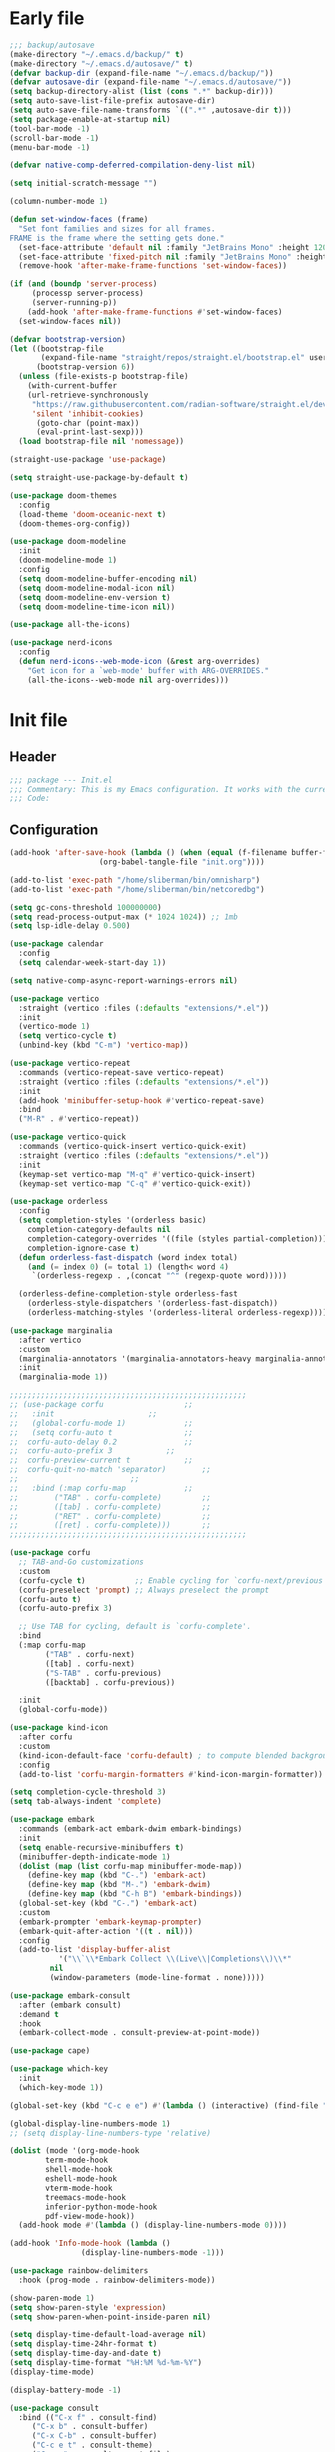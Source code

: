 #+PROPERTY: header-args :tangle  /home/sliberman/.emacs.d/init.el
#+STARTUP: content

* Early file
:PROPERTIES:
:VISIBILITY: folded
:END:
#+begin_src emacs-lisp :tangle /home/sliberman/.emacs.d/early-init.el
;;; backup/autosave
(make-directory "~/.emacs.d/backup/" t)
(make-directory "~/.emacs.d/autosave/" t)
(defvar backup-dir (expand-file-name "~/.emacs.d/backup/"))
(defvar autosave-dir (expand-file-name "~/.emacs.d/autosave/"))
(setq backup-directory-alist (list (cons ".*" backup-dir)))
(setq auto-save-list-file-prefix autosave-dir)
(setq auto-save-file-name-transforms `((".*" ,autosave-dir t)))
(setq package-enable-at-startup nil)
(tool-bar-mode -1)
(scroll-bar-mode -1)
(menu-bar-mode -1)

(defvar native-comp-deferred-compilation-deny-list nil)

(setq initial-scratch-message "")

(column-number-mode 1)

(defun set-window-faces (frame)
  "Set font families and sizes for all frames.
FRAME is the frame where the setting gets done."
  (set-face-attribute 'default nil :family "JetBrains Mono" :height 120)
  (set-face-attribute 'fixed-pitch nil :family "JetBrains Mono" :height 120)
  (remove-hook 'after-make-frame-functions 'set-window-faces))

(if (and (boundp 'server-process)
	 (processp server-process)
	 (server-running-p))
    (add-hook 'after-make-frame-functions #'set-window-faces)
  (set-window-faces nil))

(defvar bootstrap-version)
(let ((bootstrap-file
       (expand-file-name "straight/repos/straight.el/bootstrap.el" user-emacs-directory))
      (bootstrap-version 6))
  (unless (file-exists-p bootstrap-file)
    (with-current-buffer
	(url-retrieve-synchronously
	 "https://raw.githubusercontent.com/radian-software/straight.el/develop/install.el"
	 'silent 'inhibit-cookies)
      (goto-char (point-max))
      (eval-print-last-sexp)))
  (load bootstrap-file nil 'nomessage))

(straight-use-package 'use-package)

(setq straight-use-package-by-default t)

(use-package doom-themes
  :config
  (load-theme 'doom-oceanic-next t)
  (doom-themes-org-config))

(use-package doom-modeline
  :init
  (doom-modeline-mode 1)
  :config
  (setq doom-modeline-buffer-encoding nil)
  (setq doom-modeline-modal-icon nil)
  (setq doom-modeline-env-version t)  
  (setq doom-modeline-time-icon nil))

(use-package all-the-icons)

(use-package nerd-icons
  :config
  (defun nerd-icons--web-mode-icon (&rest arg-overrides)
    "Get icon for a `web-mode' buffer with ARG-OVERRIDES."
    (all-the-icons--web-mode nil arg-overrides)))

#+end_src

* Init file
** Header
:PROPERTIES:
:VISIBILITY: folded
:END:
#+begin_src emacs-lisp
;;; package --- Init.el
;;; Commentary: This is my Emacs configuration. It works with the current bleeding edge Emacs version.
;;; Code:
#+end_src

** Configuration
:PROPERTIES:
:VISIBILITY: all
:END:
#+begin_src emacs-lisp
(add-hook 'after-save-hook (lambda () (when (equal (f-filename buffer-file-name) "init.org")
					(org-babel-tangle-file "init.org"))))

(add-to-list 'exec-path "/home/sliberman/bin/omnisharp")
(add-to-list 'exec-path "/home/sliberman/bin/netcoredbg")

(setq gc-cons-threshold 100000000)
(setq read-process-output-max (* 1024 1024)) ;; 1mb
(setq lsp-idle-delay 0.500)

(use-package calendar
  :config
  (setq calendar-week-start-day 1))

(setq native-comp-async-report-warnings-errors nil)

(use-package vertico
  :straight (vertico :files (:defaults "extensions/*.el"))
  :init
  (vertico-mode 1)
  (setq vertico-cycle t)
  (unbind-key (kbd "C-m") 'vertico-map))

(use-package vertico-repeat
  :commands (vertico-repeat-save vertico-repeat)
  :straight (vertico :files (:defaults "extensions/*.el"))
  :init
  (add-hook 'minibuffer-setup-hook #'vertico-repeat-save)
  :bind
  ("M-R" . #'vertico-repeat))

(use-package vertico-quick
  :commands (vertico-quick-insert vertico-quick-exit)
  :straight (vertico :files (:defaults "extensions/*.el"))
  :init
  (keymap-set vertico-map "M-q" #'vertico-quick-insert)
  (keymap-set vertico-map "C-q" #'vertico-quick-exit))

(use-package orderless
  :config
  (setq completion-styles '(orderless basic)
	completion-category-defaults nil
	completion-category-overrides '((file (styles partial-completion)))
	completion-ignore-case t)
  (defun orderless-fast-dispatch (word index total)
    (and (= index 0) (= total 1) (length< word 4)
	 `(orderless-regexp . ,(concat "^" (regexp-quote word)))))

  (orderless-define-completion-style orderless-fast
    (orderless-style-dispatchers '(orderless-fast-dispatch))
    (orderless-matching-styles '(orderless-literal orderless-regexp))))

(use-package marginalia
  :after vertico
  :custom
  (marginalia-annotators '(marginalia-annotators-heavy marginalia-annotators-light nil))
  :init
  (marginalia-mode 1))

;;;;;;;;;;;;;;;;;;;;;;;;;;;;;;;;;;;;;;;;;;;;;;;;;;;;;
;; (use-package corfu				   ;;
;;   :init					   ;;
;;   (global-corfu-mode 1)			   ;;
;;   (setq corfu-auto t				   ;;
;; 	corfu-auto-delay 0.2			   ;;
;; 	corfu-auto-prefix 3			   ;;
;; 	corfu-preview-current t			   ;;
;; 	corfu-quit-no-match 'separator)		   ;;
;; 						   ;;
;;   :bind (:map corfu-map			   ;;
;; 	      ("TAB" . corfu-complete)		   ;;
;; 	      ([tab] . corfu-complete)		   ;;
;; 	      ("RET" . corfu-complete)		   ;;
;; 	      ([ret] . corfu-complete)))	   ;;
;;;;;;;;;;;;;;;;;;;;;;;;;;;;;;;;;;;;;;;;;;;;;;;;;;;;;

(use-package corfu
  ;; TAB-and-Go customizations
  :custom
  (corfu-cycle t)           ;; Enable cycling for `corfu-next/previous'
  (corfu-preselect 'prompt) ;; Always preselect the prompt
  (corfu-auto t)
  (corfu-auto-prefix 3)

  ;; Use TAB for cycling, default is `corfu-complete'.
  :bind
  (:map corfu-map
        ("TAB" . corfu-next)
        ([tab] . corfu-next)
        ("S-TAB" . corfu-previous)
        ([backtab] . corfu-previous))

  :init
  (global-corfu-mode))

(use-package kind-icon
  :after corfu
  :custom
  (kind-icon-default-face 'corfu-default) ; to compute blended backgrounds correctly
  :config
  (add-to-list 'corfu-margin-formatters #'kind-icon-margin-formatter))

(setq completion-cycle-threshold 3)
(setq tab-always-indent 'complete)

(use-package embark
  :commands (embark-act embark-dwim embark-bindings)
  :init
  (setq enable-recursive-minibuffers t)
  (minibuffer-depth-indicate-mode 1)
  (dolist (map (list corfu-map minibuffer-mode-map))
    (define-key map (kbd "C-.") 'embark-act)
    (define-key map (kbd "M-.") 'embark-dwim)
    (define-key map (kbd "C-h B") 'embark-bindings))
  (global-set-key (kbd "C-.") 'embark-act)
  :custom
  (embark-prompter 'embark-keymap-prompter)
  (embark-quit-after-action '((t . nil)))
  :config
  (add-to-list 'display-buffer-alist
	       '("\\`\\*Embark Collect \\(Live\\|Completions\\)\\*"
		 nil
		 (window-parameters (mode-line-format . none)))))

(use-package embark-consult
  :after (embark consult)
  :demand t
  :hook
  (embark-collect-mode . consult-preview-at-point-mode))

(use-package cape)

(use-package which-key
  :init
  (which-key-mode 1))

(global-set-key (kbd "C-c e e") #'(lambda () (interactive) (find-file "~/Documents/src/configuration/init.org")))

(global-display-line-numbers-mode 1)
;; (setq display-line-numbers-type 'relative)

(dolist (mode '(org-mode-hook
		term-mode-hook
		shell-mode-hook
		eshell-mode-hook
		vterm-mode-hook
		treemacs-mode-hook
		inferior-python-mode-hook
		pdf-view-mode-hook))
  (add-hook mode #'(lambda () (display-line-numbers-mode 0))))

(add-hook 'Info-mode-hook (lambda ()
			    (display-line-numbers-mode -1)))

(use-package rainbow-delimiters
  :hook (prog-mode . rainbow-delimiters-mode))

(show-paren-mode 1)
(setq show-paren-style 'expression)
(setq show-paren-when-point-inside-paren nil)

(setq display-time-default-load-average nil)
(setq display-time-24hr-format t)
(setq display-time-day-and-date t)
(setq display-time-format "%H:%M %d-%m-%Y")
(display-time-mode)

(display-battery-mode -1)

(use-package consult
  :bind (("C-x f" . consult-find)
	 ("C-x b" . consult-buffer)
	 ("C-x C-b" . consult-buffer)
	 ("C-c e t" . consult-theme)
	 ("C-x ," . consult-recent-file)
	 ("C-c o" . consult-outline)
	 (:map minibuffer-local-map
	       ("C-r" . consult-history)))
  :config
  (consult-customize consult-theme :preview-key '(:debounce 0.5 any)))

(winner-mode 1)

(use-package vterm
  :commands (vterm vterm-other-window)
  :config
  (setq vterm-shell "/usr/bin/bash")
  :bind
  (("C-c x x" . 'vterm)
   ("C-c x v" . 'vterm-other-window)))

(setq inhibit-startup-message t)
(setq system-time-locale "C")
(tooltip-mode 1)
(setq visual-bell t)

(setq enable-local-eval t)

(put 'python-shell-extra-pythonpaths 'safe-local-variable (lambda (_) t))

(use-package dockerfile-mode
  :mode ("\\.dockerfile\\'" . dockerfile-mode))

(unbind-key (kbd "C-x C-z") global-map)

(use-package helpful
  :bind
  ("C-h f" . helpful-function)
  ("C-h v" . helpful-variable)
  ("C-h k" . helpful-key)
  ("C-h ." . helpful-at-point))

(use-package yaml-mode
  :mode ("\\.yml\\'" . yaml-mode))

(use-package docker
  :commands (docker docker-compose)
  :init
  (setq docker-run-async-with-buffer-function 'docker-run-async-with-buffer-vterm))

(use-package pyvenv
  :config
  (add-hook 'pyvenv-post-activate-hooks #'(lambda ()
					    (setq eglot-workspace-configuration
					     `(:pylsp
					       (:plugins
						(:black
						 (:enabled t
						  :line_length 120)
						 :yapf
						 (:enabled :json-false)
						 :isort
						 (:enabled t)
						 :autopep8
						 (:enabled t)
						 :pycodestyle
						 (:enabled :json-false)
						 :mccabe
						 (:enabled :json-false)
						 :pyflakes
						 (:enabled :json-false)
						 :pylint
						 (:enabled t)
						 :flake8
						 (:enabled t)
						 :pydocstyle
						 (:enabled t
						  :convention "google")
						 :jedi
						 (:environment ,(f-expand pyvenv-virtual-env)))
						:configurationSources
						["flake8"])))) 1)
  (add-hook 'pyvenv-post-activate-hooks 'eglot-ensure 2)
  :commands (pyvenv-mode pyvenv-tracking-mode))

(use-package poetry
  :commands (poetry))

(global-set-key (kbd "C-c r") 'revert-buffer)

(use-package avy
  :commands (avy-goto-char))

(global-set-key (kbd "C-x C-k") 'kill-this-buffer)

(use-package org-roam
  :commands (org-roam-node-find)
  :init
  (setq org-roam-directory "/home/sliberman/Documents/Google Drive/RoamNotes/")
  :config
  (org-roam-db-autosync-mode 1)
  :bind
  ("C-c n" . 'org-roam-node-find))

(setq backup-by-copying t
      delete-old-versions t
      kept-new-versions 6
      kept-old-versions 2
      version-control t
      backup-directory-alist '(("." . "~/.emacs.d/backups")))

(use-package eglot
  :commands (eglot eglot-ensure)
  :preface
  (defun mp-eglot-eldoc ()
    (setq eldoc-documentation-strategy
	  'eldoc-documentation-compose-eagerly))
  :config
  (add-to-list 'eglot-server-programs
	       `(terraform-mode "terraform-ls" "serve"))
  (add-to-list 'eglot-server-programs
	       `(python-base-mode . ,(eglot-alternatives
				      `("pylsp" "pyls" ("pyright-langserver" "--stdio") "jedi-language-server"))))
  (set-face-attribute 'eglot-highlight-symbol-face nil :inherit 'bold :underline t)
  (add-hook 'eglot-managed-mode-hook 'mp-eglot-eldoc)
  (global-set-key (kbd "C-<down-mouse-1>") #'xref-find-definitions-at-mouse)
  (global-set-key (kbd "C-S-<down-mouse-1>") #'xref-find-references-at-mouse)
  (global-set-key (kbd "<mouse-9>") #'xref-go-forward)
  (global-set-key (kbd "<mouse-8>") #'xref-go-back)
  
  ;; Fix wrong version reported misallowing actions in Eglot
  (cl-defun eglot--apply-text-edits (edits &optional version)
    "Apply EDITS for current buffer if at VERSION, or if it's nil."
    (unless edits (cl-return-from eglot--apply-text-edits))
    ;; (unless (or (not version) (equal version eglot--versioned-identifier))
    ;;   (jsonrpc-error "Edits on `%s' require version %d, you have %d"
    ;;                  (current-buffer) version eglot--versioned-identifier))
    (atomic-change-group
      (let* ((change-group (prepare-change-group))
             (howmany (length edits))
             (reporter (make-progress-reporter
			(format "[eglot] applying %s edits to `%s'..."
				howmany (current-buffer))
			0 howmany))
             (done 0))
	(mapc (pcase-lambda (`(,newText ,beg . ,end))
		(let ((source (current-buffer)))
                  (with-temp-buffer
                    (insert newText)
                    (let ((temp (current-buffer)))
                      (with-current-buffer source
			(save-excursion
                          (save-restriction
                            (narrow-to-region beg end)
                            (replace-buffer-contents temp)))
			(eglot--reporter-update reporter (cl-incf done)))))))
              (mapcar (eglot--lambda ((TextEdit) range newText)
			(cons newText (eglot--range-region range 'markers)))
                      (reverse edits)))
	(undo-amalgamate-change-group change-group)
	(progress-reporter-done reporter))))
  :bind (
	 ;; ("C-c l r" . 'eglot-rename)
	 ;; ("C-c l =" . 'eglot-format-buffer)
	 ;; ("C-c l a" . 'eglot-code-actions)
	 ;; ("C-c l e" . 'flymake-show-buffer-diagnostics)
	 ))

(use-package python
  :bind (:map python-mode-map
	      (("M-<left>" . python-indent-shift-left)
	       ("M-<right>" . python-indent-shift-right)))
  :config
  (add-hook 'python-mode-hook #'(lambda () (require 'dap-python)))
  (add-hook 'python-mode-hook #'(lambda () (add-hook 'before-save-hook (lambda () (interactive) (when (eglot-managed-p) (eglot-format-buffer))) nil t)))
  (add-hook 'python-mode-hook 'which-function-mode)
  :mode ("\\.py$" . python-mode))

(load-file "~/.emacs.d/fix_keywords_align.el")

;; Indent the buffer in emacs-lisp mode and lisp-data mode
(defun sergio/add-indent-to-hook ()
  "Add indent to before save hook."
  (add-hook 'before-save-hook (lambda ()
				(interactive)
				(save-excursion
				  (indent-region (point-min) (point-max)))) nil t))

(use-package terraform-mode
  :init
  (add-hook 'terraform-mode-hook 'eglot-ensure)
  :mode
  ("\\.tf$" . terraform-mode))

(add-hook 'emacs-lisp-mode-hook 'sergio/add-indent-to-hook)
(add-hook 'lisp-data-mode-hook 'sergio/add-indent-to-hook)

(use-package markdown-mode)

(use-package emacs
  :after eglot
  :config
  (add-to-list 'eglot-server-programs '(js-json-mode "vscode-json-languageserver" "--stdio"))
  (add-hook 'js-mode-hook (lambda () (setq-local tab-width 2)))
  :mode ("\\.js\\'" . js-mode))

(use-package dired
  :straight nil
  :init
  (add-hook 'dired-mode-hook 'dired-hide-details-mode))

(use-package ede
  :config
  (global-ede-mode t))

(use-package project
  :config
  (defun sergio/project-rg ()
    (interactive)
    (let ((default-directory (project-root (project-current))))
      (consult-ripgrep default-directory)))
  (define-key project-prefix-map "r" 'sergio/project-rg)
  (add-to-list 'project-switch-commands (list 'sergio/project-rg "Ripgrep"))

  (setq project-switch-commands (remove '(project-vc-dir "VC-Dir") project-switch-commands))

  (defun sergio/project-poetry ()
    (interactive)
    (let ((default-directory (project-root (project-current))))
      (poetry)))
  (define-key project-prefix-map "v" 'sergio/project-poetry)
  (add-to-list 'project-switch-commands (list 'sergio/project-poetry "Poetry"))

  (defun sergio/project-magit ()
    (interactive)
    (let ((default-directory (project-root (project-current))))
      (magit-status)))
  (define-key project-prefix-map "m" 'sergio/project-magit)
  (add-to-list 'project-switch-commands (list 'sergio/project-magit "Magit"))

  (setq project-find-functions (list #'project-try-ede #'project-try-vc))
  (add-to-list 'project-switch-commands (list 'project-switch-to-buffer "List buffers")))

(use-package eldoc
  :init
  (setq eldoc-documentation-strategy 'eldoc-documentation-compose-eagerly)
  (add-to-list 'display-buffer-alist
	       '("^\\*eldoc for" display-buffer-at-bottom
		 (window-height . 4))))

(defun mp-flycheck-eldoc (callback &rest _ignored)
  "Print flycheck messages at point by calling CALLBACK."
  (when-let ((flycheck-errors (and flycheck-mode (flycheck-overlay-errors-at (point)))))
    (mapc
     (lambda (err)
       (funcall callback
		(format "%s: %s"
			(let ((level (flycheck-error-level err)))
			  (pcase level
			    ('info (propertize "I" 'face 'flycheck-error-list-info))
			    ('error (propertize "E" 'face 'flycheck-error-list-error))
			    ('warning (propertize "W" 'face 'flycheck-error-list-warning))
			    (_ level)))
			(flycheck-error-message err))
		:thing (or (flycheck-error-id err)
			   (flycheck-error-group err))
		:face 'font-lock-doc-face))
     flycheck-errors)))

(electric-pair-mode -1)

(defun safe-local-variable-p (sym val) t)

(use-package dap-mode
  :config
  (setq dap-python-debugger 'debugpy)
  (setq dap-auto-configure-features '(sessions locals controls tooltip repl))
  (dap-auto-configure-mode 1)
  :bind (:map project-prefix-map
	      ("C-c C-d C-d" . dap-debug)
	      ("C-c C-d d" . dap-debug)
	      ("C-c C-d k" . dap-delete-all-sessions)
	      ("C-c C-d C-k" . dap-delete-all-sessions)
	      ("C-c C-d e" . dap-debug-edit-template)
	      ("C-c C-d C-e" . dap-debug-edit-template))
  :init
  (defun sergio/set-pointer-arrow ()
    (interactive)
    (setq-local x-pointer-shape x-pointer-top-left-arrow)
    (set-mouse-color "black"))
  :hook
  (treemacs-mode . sergio/set-pointer-arrow))

(use-package restclient
  :commands (restclient-mode))

(use-package ob-restclient
  :after org)

(use-package org
  :init
  (setq org-todo-keywords (quote ((sequence "TODO(t)" "|" "ABANDONED(b)" "DONE(d)"))))
  (setq org-log-done t)
  (defun sergio/check-cell ()
    (interactive)
    (let ((cell (org-table-get-field)))
      (if (string-match "[[:graph:]]" cell)
          (org-table-blank-field)
	(insert "X")
	(org-table-align))
      (org-table-next-row)))
  :custom
  (org-ellipsis " ▼")
  (org-latex-pdf-process (list "latexmk -f -pdf %f"))
  (org-latex-logfiles-extensions
          '("lof" "lot" "tex~" "aux" "idx" "log" "out" "toc" "nav" "snm" "vrb" "dvi" "fdb_latexmk" "blg" "brf" "fls" "entoc" "ps" "spl" "bbl" "xmpi" "run.xml" "bcf" "acn" "acr" "alg" "glg" "gls" "ist"))
  (org-confirm-babel-evaluate nil)
  (org-image-actual-width nil)
  (org-latex-caption-above nil)
  (org-src-window-setup 'current-window)
  (org-edit-src-content-indentation 0)
  (org-M-RET-may-split-line '((default)))
  (org-odt-preferred-output-format "docx")
  :hook
  (org-mode . url-handler-mode)
  (org-mode . visual-line-mode)
  (org-mode . org-indent-mode)
  (org-mode . org-modern-mode)
  :config
  (setq org-indent-indentation-per-level 2)
  (require 'ox-md)
  (require 'org-tempo)
  (dolist (template '(("sh" . "src shell")
		      ("el" . "src emacs-lisp")
		      ("py" . "src python")
		      ("ja" . "src java")
		      ("sql" . "src sql")
		      ("yaml" . "src yaml")
		      ("rest" . "src restclient")
		      ("cc" . "src C")))
    (add-to-list 'org-structure-template-alist template))

  ;; Babel languages.
  (org-babel-do-load-languages
   'org-babel-load-languages
   '((emacs-lisp . t)
     (latex . t)
     (shell . t)
     (C . t)
     (sql . t)
     (java . t)
     (restclient . t)
     (python . t)))

  (push '("conf-unix" . conf-unix) org-src-lang-modes)
  (setq org-latex-with-hyperref nil)
  (unless (boundp 'org-latex-classes)
      (setq org-latex-classes nil))
  :commands (org-store-link org-agenda org-capture)
  )

(use-package org-contrib
  :config
  (require 'ox-extra)
  (ox-extras-activate '(latex-header-blocks ignore-headlines)))

(global-set-key (kbd "C-c C-l") #'org-store-link)
(global-set-key (kbd "C-c C-a") #'org-agenda)
(global-set-key (kbd "C-c C->") #'org-capture)

(use-package org-modern)

(add-hook 'prog-mode 'electric-indent-mode)

(size-indication-mode -1)

(use-package move-text
  :bind
  ("M-<up>" . move-text-up)
  ("M-<down>" . move-text-down))

(use-package lsp-mode
  :init
  (setq lsp-keymap-prefix "C-c l")
  :custom
  (lsp-completion-provider :none)
  :hook (
	 (csharp-ts-mode . lsp)
	 (lsp-mode . lsp-enable-which-key-integration)))

(use-package lsp-ui
  :commands (lsp-ui-mode)
  :custom
  (lsp-ui-doc-show-with-cursor t)
  (lsp-ui-doc-position 'at-point))

(use-package csharp-mode
  :straight nil
  :init
  ;;(add-hook 'csharp-ts-mode-hook 'eglot-ensure)
  (add-hook 'csharp-ts-mode-hook 'dap-mode)
  (add-hook 'csharp-ts-mode-hook #'(lambda () (require 'dap-netcore)))
  ;;(add-hook 'csharp-ts-mode-hook #'(lambda () (c-set-style "awk")))
  (add-hook 'csharp-ts-mode-hook #'(lambda () (setq-local tab-width 4)))
  :config
  :mode ("\\.cs$" . csharp-ts-mode))

(use-package multi-vterm
  :bind
  ("<f5>" . multi-vterm-dedicated-toggle)
  :config
  (setq multi-vterm-dedicated-window-height-percent 20))

(tab-bar-mode -1)

(xterm-mouse-mode 1)

(use-package lispy
  :commands (lispy-mode))

(global-auto-revert-mode 1)
(setq global-auto-revert-non-file-buffers t)

(setq vc-handled-backends '(Git))

(windmove-default-keybindings '(ctrl meta))

(use-package magit
  :bind ("C-x g" . magit-status))

(use-package json-mode
  :custom
  (js-indent-level 2)
  :mode ("\\.json$" . json-mode))

(use-package codespaces
  :config
  (codespaces-setup)
  (add-to-list 'tramp-remote-path 'tramp-own-remote-path)
  (setq tramp-ssh-controlmaster-options "")
  :bind ("C-c S" . #'codespaces-connect))

(recentf-mode 1)

(use-package forge
  :after magit)

(use-package savehist
  :init
  (savehist-mode 1))

(use-package saveplace
  :init
  (save-place-mode 1))

(use-package yasnippet
  :hook
  (prog-mode . yas-minor-mode))

(use-package yasnippet-snippets)

(global-unset-key (kbd "C-z"))

(use-package fixmee)

(setq backup-directory-alist
      `((".*" . "~/.emacs.d/autosave")))
(setq auto-save-file-name-transforms
      `((".*" "~/.emacs.d/autosave" t)))

(use-package expand-region
  :bind
  ("C-=" . er/expand-region))

(use-package multiple-cursors
  :bind
  ("C-<" . mc/mark-next-like-this)
  ("C->" . mc/mark-previous-like-this)
  ("C-c M-<" . mc/mark-all-like-this))

(setq compilation-scroll-output t)
(setq switch-to-buffer-obey-display-actions t)
(use-package ox-moderncv
  :straight (org-cv :host gitlab :repo "Titan-C/org-cv"))

#+end_src

** Dashboard
#+begin_src emacs-lisp
(use-package dashboard
  :config
  (dashboard-setup-startup-hook)
  (setq initial-buffer-choice (lambda () (get-buffer-create "*dashboard*"))))
#+end_src

** Fonts

*** Italic comments
#+begin_src emacs-lisp
;; Some comment
(set-face-attribute 'font-lock-comment-face nil :slant 'italic)
#+end_src

* Fix keywords alignment
#+BEGIN_SRC emacs-lisp :tangle /home/sliberman/.emacs.d/fix_keywords_align.el
  (advice-add #'calculate-lisp-indent :override #'void~calculate-lisp-indent)

  (defun void~calculate-lisp-indent (&optional parse-start)
    "Add better indentation for quoted and backquoted lists."
    ;; This line because `calculate-lisp-indent-last-sexp` was defined with `defvar` 
    ;; with it's value ommited, marking it special and only defining it locally. So  
    ;; if you don't have this, you'll get a void variable error.
    (defvar calculate-lisp-indent-last-sexp)
    (save-excursion
      (beginning-of-line)
      (let ((indent-point (point))
            state
            ;; setting this to a number inhibits calling hook
            (desired-indent nil)
            (retry t)
            calculate-lisp-indent-last-sexp containing-sexp)
        (cond ((or (markerp parse-start) (integerp parse-start))
               (goto-char parse-start))
              ((null parse-start) (beginning-of-defun))
              (t (setq state parse-start)))
        (unless state
          ;; Find outermost containing sexp
          (while (< (point) indent-point)
            (setq state (parse-partial-sexp (point) indent-point 0))))
        ;; Find innermost containing sexp
        (while (and retry
                    state
                    (> (elt state 0) 0))
          (setq retry nil)
          (setq calculate-lisp-indent-last-sexp (elt state 2))
          (setq containing-sexp (elt state 1))
          ;; Position following last unclosed open.
          (goto-char (1+ containing-sexp))
          ;; Is there a complete sexp since then?
          (if (and calculate-lisp-indent-last-sexp
                   (> calculate-lisp-indent-last-sexp (point)))
              ;; Yes, but is there a containing sexp after that?
              (let ((peek (parse-partial-sexp calculate-lisp-indent-last-sexp
                                              indent-point 0)))
                (if (setq retry (car (cdr peek))) (setq state peek)))))
        (if retry
            nil
          ;; Innermost containing sexp found
          (goto-char (1+ containing-sexp))
          (if (not calculate-lisp-indent-last-sexp)
              ;; indent-point immediately follows open paren.
              ;; Don't call hook.
              (setq desired-indent (current-column))
            ;; Find the start of first element of containing sexp.
            (parse-partial-sexp (point) calculate-lisp-indent-last-sexp 0 t)
            (cond ((looking-at "\\s(")
                   ;; First element of containing sexp is a list.
                   ;; Indent under that list.
                   )
                  ((> (save-excursion (forward-line 1) (point))
                      calculate-lisp-indent-last-sexp)
                   ;; This is the first line to start within the containing sexp.
                   ;; It's almost certainly a function call.
                   (if (or
                        ;; Containing sexp has nothing before this line
                        ;; except the first element. Indent under that element.
                        (= (point) calculate-lisp-indent-last-sexp)

                        ;; First sexp after `containing-sexp' is a keyword. This
                        ;; condition is more debatable. It's so that I can have
                        ;; unquoted plists in macros. It assumes that you won't
                        ;; make a function whose name is a keyword.
                        ;; (when-let (char-after (char-after (1+ containing-sexp)))
                        ;;   (char-equal char-after ?:))

                        ;; Check for quotes or backquotes around.
                        (let* ((positions (elt state 9))
                               (last (car (last positions)))
                               (rest (reverse (butlast positions)))
                               (any-quoted-p nil)
                               (point nil))
                          (or
                           (when-let (char (char-before last))
                             (or (char-equal char ?')
                                 (char-equal char ?`)))
                           (progn
                             (while (and rest (not any-quoted-p))
                               (setq point (pop rest))
                               (setq any-quoted-p
                                     (or
                                      (when-let (char (char-before point))
                                        (or (char-equal char ?')
                                            (char-equal char ?`)))
                                      (save-excursion
                                        (goto-char (1+ point))
                                        (looking-at-p
                                         "\\(?:back\\)?quote[\t\n\f\s]+(")))))
                             any-quoted-p))))
                       ;; Containing sexp has nothing before this line
                       ;; except the first element.  Indent under that element.
                       nil
                     ;; Skip the first element, find start of second (the first
                     ;; argument of the function call) and indent under.
                     (progn (forward-sexp 1)
                            (parse-partial-sexp (point)
                                                calculate-lisp-indent-last-sexp
                                                0 t)))
                   (backward-prefix-chars))
                  (t
                   ;; Indent beneath first sexp on same line as
                   ;; `calculate-lisp-indent-last-sexp'.  Again, it's
                   ;; almost certainly a function call.
                   (goto-char calculate-lisp-indent-last-sexp)
                   (beginning-of-line)
                   (parse-partial-sexp (point) calculate-lisp-indent-last-sexp
                                       0 t)
                   (backward-prefix-chars)))))
        ;; Point is at the point to indent under unless we are inside a string.
        ;; Call indentation hook except when overridden by lisp-indent-offset
        ;; or if the desired indentation has already been computed.
        (let ((normal-indent (current-column)))
          (cond ((elt state 3)
                 ;; Inside a string, don't change indentation.
                 nil)
                ((and (integerp lisp-indent-offset) containing-sexp)
                 ;; Indent by constant offset
                 (goto-char containing-sexp)
                 (+ (current-column) lisp-indent-offset))
                ;; in this case calculate-lisp-indent-last-sexp is not nil
                (calculate-lisp-indent-last-sexp
                 (or
                  ;; try to align the parameters of a known function
                  (and lisp-indent-function
                       (not retry)
                       (funcall lisp-indent-function indent-point state))
                  ;; If the function has no special alignment
                  ;; or it does not apply to this argument,
                  ;; try to align a constant-symbol under the last
                  ;; preceding constant symbol, if there is such one of
                  ;; the last 2 preceding symbols, in the previous
                  ;; uncommented line.
                  (and (save-excursion
                         (goto-char indent-point)
                         (skip-chars-forward " \t")
                         (looking-at ":"))
                       ;; The last sexp may not be at the indentation
                       ;; where it begins, so find that one, instead.
                       (save-excursion
                         (goto-char calculate-lisp-indent-last-sexp)
                         ;; Handle prefix characters and whitespace
                         ;; following an open paren.  (Bug#1012)
                         (backward-prefix-chars)
                         (while (not (or (looking-back "^[ \t]*\\|([ \t]+"
                                                       (line-beginning-position))
                                         (and containing-sexp
                                              (>= (1+ containing-sexp) (point)))))
                           (forward-sexp -1)
                           (backward-prefix-chars))
                         (setq calculate-lisp-indent-last-sexp (point)))
                       (> calculate-lisp-indent-last-sexp
                          (save-excursion
                            (goto-char (1+ containing-sexp))
                            (parse-partial-sexp (point) calculate-lisp-indent-last-sexp 0 t)
                            (point)))
                       (let ((parse-sexp-ignore-comments t)
                             indent)
                         (goto-char calculate-lisp-indent-last-sexp)
                         (or (and (looking-at ":")
                                  (setq indent (current-column)))
                             (and (< (line-beginning-position)
                                     (prog2 (backward-sexp) (point)))
                                  (looking-at ":")
                                  (setq indent (current-column))))
                         indent))
                  ;; another symbols or constants not preceded by a constant
                  ;; as defined above.
                  normal-indent))
                ;; in this case calculate-lisp-indent-last-sexp is nil
                (desired-indent)
                (t
                 normal-indent))))))
#+END_SRC
